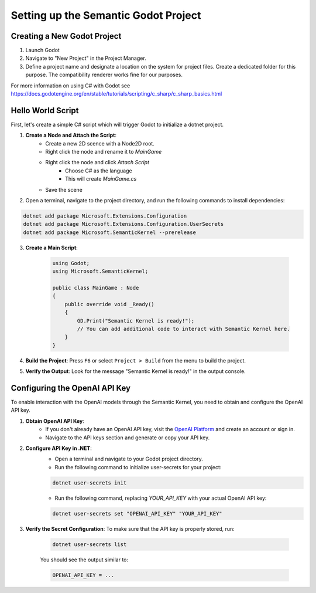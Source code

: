 Setting up the Semantic Godot Project
=====================================

Creating a New Godot Project
----------------------------

1. Launch Godot
2. Navigate to "New Project" in the Project Manager.
3. Define a project name and designate a location on the system for project files. Create a dedicated folder for this purpose.
   The compatibility renderer works fine for our purposes.

For more information on using C# with Godot see https://docs.godotengine.org/en/stable/tutorials/scripting/c_sharp/c_sharp_basics.html

Hello World Script
------------------

First, let's create a simple C# script which will trigger Godot to initialize
a dotnet project.

1. **Create a Node and Attach the Script**:
    - Create a new 2D scence with a Node2D root.
    - Right click the node and rename it to `MainGame`
    - Right click the node and click `Attach Script`
        - Choose C# as the language
        - This will create `MainGame.cs`
    - Save the scene

2.
    Open a terminal, navigate to the project directory, and run the following
    commands to install dependencies:

.. code-block:: shell

    dotnet add package Microsoft.Extensions.Configuration
    dotnet add package Microsoft.Extensions.Configuration.UserSecrets
    dotnet add package Microsoft.SemanticKernel --prerelease


3. **Create a Main Script**: 

    .. code-block:: csharp

        using Godot;
        using Microsoft.SemanticKernel;

        public class MainGame : Node
        {
            public override void _Ready()
            {
                GD.Print("Semantic Kernel is ready!");
                // You can add additional code to interact with Semantic Kernel here.
            }
        }



4. **Build the Project**: Press ``F6`` or select ``Project > Build`` from the menu to build the project.

5. **Verify the Output**: Look for the message "Semantic Kernel is ready!" in the output console. 

Configuring the OpenAI API Key
------------------------------

To enable interaction with the OpenAI models through the Semantic Kernel, you
need to obtain and configure the OpenAI API key. 

1. **Obtain OpenAI API Key**:
    - If you don't already have an OpenAI API key, visit the `OpenAI Platform <https://platform.openai.com/signup>`_ and create an account or sign in.
    - Navigate to the API keys section and generate or copy your API key.

2. **Configure API Key in .NET**:
    - Open a terminal and navigate to your Godot project directory.
    - Run the following command to initialize user-secrets for your project:

    .. code-block:: shell

        dotnet user-secrets init

    - Run the following command, replacing `YOUR_API_KEY` with your actual OpenAI API key:

    .. code-block:: shell

        dotnet user-secrets set "OPENAI_API_KEY" "YOUR_API_KEY"

3. **Verify the Secret Configuration**: To make sure that the API key is properly stored, run:

    .. code-block:: shell

        dotnet user-secrets list

    You should see the output similar to:

    .. code-block:: shell

        OPENAI_API_KEY = ...

